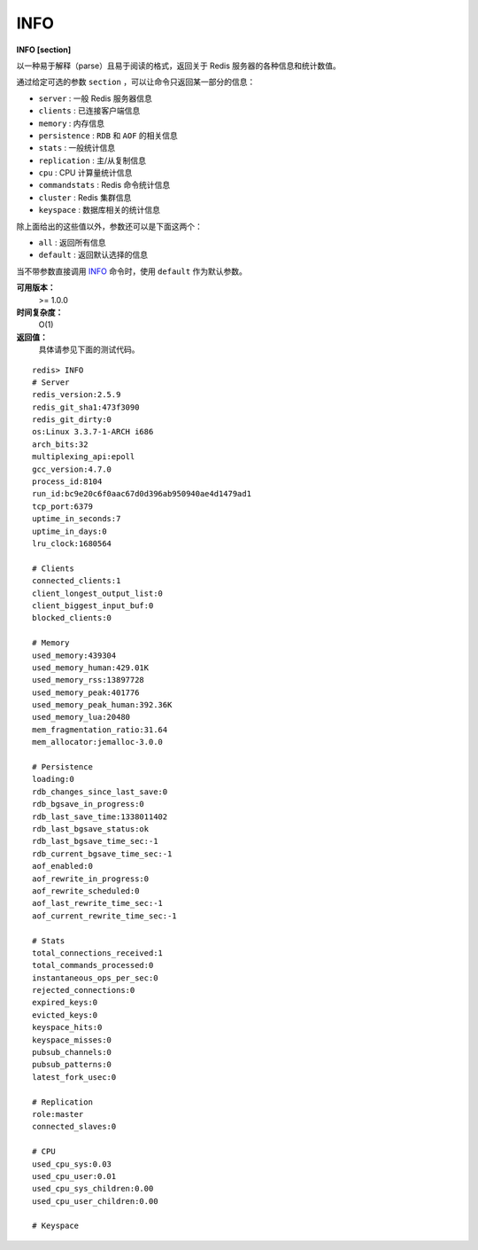 .. _info:

INFO
======

**INFO [section]**

以一种易于解释（parse）且易于阅读的格式，返回关于 Redis 服务器的各种信息和统计数值。

通过给定可选的参数 ``section`` ，可以让命令只返回某一部分的信息：

- ``server`` : 一般 Redis 服务器信息
- ``clients`` : 已连接客户端信息
- ``memory`` : 内存信息
- ``persistence`` : ``RDB`` 和 ``AOF`` 的相关信息
- ``stats`` : 一般统计信息
- ``replication`` : 主/从复制信息
- ``cpu`` : CPU 计算量统计信息
- ``commandstats`` : Redis 命令统计信息
- ``cluster`` : Redis 集群信息
- ``keyspace`` : 数据库相关的统计信息

除上面给出的这些值以外，参数还可以是下面这两个：

- ``all`` : 返回所有信息
- ``default`` : 返回默认选择的信息

当不带参数直接调用 `INFO`_ 命令时，使用 ``default`` 作为默认参数。

**可用版本：**
    >= 1.0.0

**时间复杂度：**
    O(1)

**返回值：**
    具体请参见下面的测试代码。

::

    redis> INFO
    # Server
    redis_version:2.5.9
    redis_git_sha1:473f3090
    redis_git_dirty:0
    os:Linux 3.3.7-1-ARCH i686
    arch_bits:32
    multiplexing_api:epoll
    gcc_version:4.7.0
    process_id:8104
    run_id:bc9e20c6f0aac67d0d396ab950940ae4d1479ad1
    tcp_port:6379
    uptime_in_seconds:7
    uptime_in_days:0
    lru_clock:1680564

    # Clients
    connected_clients:1
    client_longest_output_list:0
    client_biggest_input_buf:0
    blocked_clients:0

    # Memory
    used_memory:439304
    used_memory_human:429.01K
    used_memory_rss:13897728
    used_memory_peak:401776
    used_memory_peak_human:392.36K
    used_memory_lua:20480
    mem_fragmentation_ratio:31.64
    mem_allocator:jemalloc-3.0.0

    # Persistence
    loading:0
    rdb_changes_since_last_save:0
    rdb_bgsave_in_progress:0
    rdb_last_save_time:1338011402
    rdb_last_bgsave_status:ok
    rdb_last_bgsave_time_sec:-1
    rdb_current_bgsave_time_sec:-1
    aof_enabled:0
    aof_rewrite_in_progress:0
    aof_rewrite_scheduled:0
    aof_last_rewrite_time_sec:-1
    aof_current_rewrite_time_sec:-1

    # Stats
    total_connections_received:1
    total_commands_processed:0
    instantaneous_ops_per_sec:0
    rejected_connections:0
    expired_keys:0
    evicted_keys:0
    keyspace_hits:0
    keyspace_misses:0
    pubsub_channels:0
    pubsub_patterns:0
    latest_fork_usec:0

    # Replication
    role:master
    connected_slaves:0

    # CPU
    used_cpu_sys:0.03
    used_cpu_user:0.01
    used_cpu_sys_children:0.00
    used_cpu_user_children:0.00

    # Keyspace

